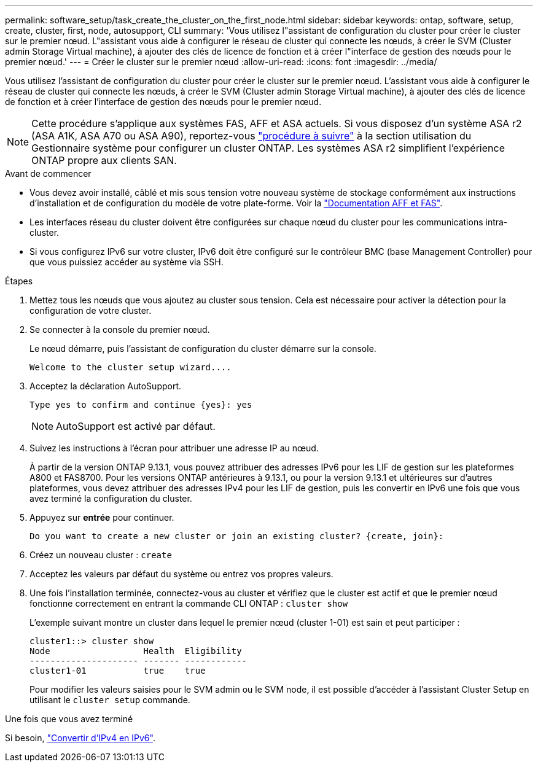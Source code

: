 ---
permalink: software_setup/task_create_the_cluster_on_the_first_node.html 
sidebar: sidebar 
keywords: ontap, software, setup, create, cluster, first, node, autosupport, CLI 
summary: 'Vous utilisez l"assistant de configuration du cluster pour créer le cluster sur le premier nœud. L"assistant vous aide à configurer le réseau de cluster qui connecte les nœuds, à créer le SVM (Cluster admin Storage Virtual machine), à ajouter des clés de licence de fonction et à créer l"interface de gestion des nœuds pour le premier nœud.' 
---
= Créer le cluster sur le premier nœud
:allow-uri-read: 
:icons: font
:imagesdir: ../media/


[role="lead"]
Vous utilisez l'assistant de configuration du cluster pour créer le cluster sur le premier nœud. L'assistant vous aide à configurer le réseau de cluster qui connecte les nœuds, à créer le SVM (Cluster admin Storage Virtual machine), à ajouter des clés de licence de fonction et à créer l'interface de gestion des nœuds pour le premier nœud.


NOTE: Cette procédure s'applique aux systèmes FAS, AFF et ASA actuels. Si vous disposez d'un système ASA r2 (ASA A1K, ASA A70 ou ASA A90), reportez-vous link:https://docs.netapp.com/us-en/asa-r2/install-setup/initialize-ontap-cluster.html["procédure à suivre"^] à la section utilisation du Gestionnaire système pour configurer un cluster ONTAP. Les systèmes ASA r2 simplifient l'expérience ONTAP propre aux clients SAN.

.Avant de commencer
* Vous devez avoir installé, câblé et mis sous tension votre nouveau système de stockage conformément aux instructions d'installation et de configuration du modèle de votre plate-forme.
Voir la https://docs.netapp.com/us-en/ontap-systems/index.html["Documentation AFF et FAS"^].
* Les interfaces réseau du cluster doivent être configurées sur chaque nœud du cluster pour les communications intra-cluster.
* Si vous configurez IPv6 sur votre cluster, IPv6 doit être configuré sur le contrôleur BMC (base Management Controller) pour que vous puissiez accéder au système via SSH.


.Étapes
. Mettez tous les nœuds que vous ajoutez au cluster sous tension. Cela est nécessaire pour activer la détection pour la configuration de votre cluster.
. Se connecter à la console du premier nœud.
+
Le nœud démarre, puis l'assistant de configuration du cluster démarre sur la console.

+
[listing]
----
Welcome to the cluster setup wizard....
----
. Acceptez la déclaration AutoSupport.
+
[listing]
----
Type yes to confirm and continue {yes}: yes
----
+

NOTE: AutoSupport est activé par défaut.

. Suivez les instructions à l'écran pour attribuer une adresse IP au nœud.
+
À partir de la version ONTAP 9.13.1, vous pouvez attribuer des adresses IPv6 pour les LIF de gestion sur les plateformes A800 et FAS8700.  Pour les versions ONTAP antérieures à 9.13.1, ou pour la version 9.13.1 et ultérieures sur d'autres plateformes, vous devez attribuer des adresses IPv4 pour les LIF de gestion, puis les convertir en IPv6 une fois que vous avez terminé la configuration du cluster.

. Appuyez sur *entrée* pour continuer.
+
[listing]
----
Do you want to create a new cluster or join an existing cluster? {create, join}:
----
. Créez un nouveau cluster : `create`
. Acceptez les valeurs par défaut du système ou entrez vos propres valeurs.
. Une fois l'installation terminée, connectez-vous au cluster et vérifiez que le cluster est actif et que le premier nœud fonctionne correctement en entrant la commande CLI ONTAP : `cluster show`
+
L'exemple suivant montre un cluster dans lequel le premier nœud (cluster 1-01) est sain et peut participer :

+
[listing]
----
cluster1::> cluster show
Node                  Health  Eligibility
--------------------- ------- ------------
cluster1-01           true    true
----
+
Pour modifier les valeurs saisies pour le SVM admin ou le SVM node, il est possible d'accéder à l'assistant Cluster Setup en utilisant le `cluster setup` commande.



.Une fois que vous avez terminé
Si besoin, link:convert-ipv4-to-ipv6-task.html["Convertir d'IPv4 en IPv6"].

